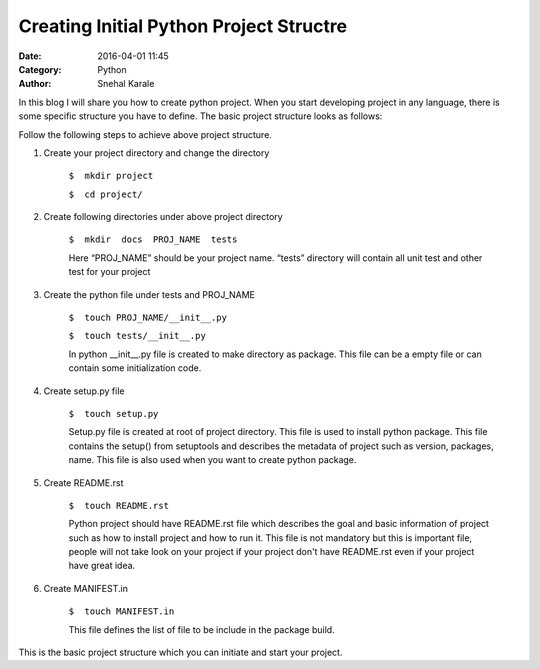 ========================================
Creating Initial Python Project Structre
========================================
:Date: 2016-04-01 11:45
:Category: Python
:Author: Snehal Karale


In this blog I will share you how to create python project. When you start developing project in any language, there is some specific structure you have to define. 
The basic project structure looks as follows:


.. image:: /theme/images/icons/tree.png 
.. 

Follow the following steps to achieve above project structure.

1. Create your project directory and change the directory

    ``$  mkdir project``

    ``$  cd project/``

2. Create following directories under above project directory

    ``$  mkdir  docs  PROJ_NAME  tests``

    Here “PROJ_NAME”  should be your project name.
    “tests” directory will contain all unit test and other test for your project 

3. Create the python file under tests and PROJ_NAME

    ``$  touch PROJ_NAME/__init__.py``

    ``$  touch tests/__init__.py``

    In python __init__.py file is created to make directory as package.
    This file can be a empty file or can contain some initialization code.

4. Create setup.py file

    ``$  touch setup.py``    

    Setup.py file is created at root of project directory. This file is used to
    install python package. This file contains the setup() from setuptools and
    describes the metadata of project such as version, packages, name. This file
    is also used when you want to create python package.

5. Create README.rst

    ``$  touch README.rst``

    Python project should have README.rst file which describes the goal and basic
    information of project such as how to install project and how to run it. This
    file is not mandatory but this is important file, people will not take look on
    your project if your project don't have README.rst even if your project have
    great idea.   

6. Create MANIFEST.in

    ``$  touch MANIFEST.in``

    This file defines the list of file to be include in the package build.

This is the basic project structure which you can initiate and start your project.


